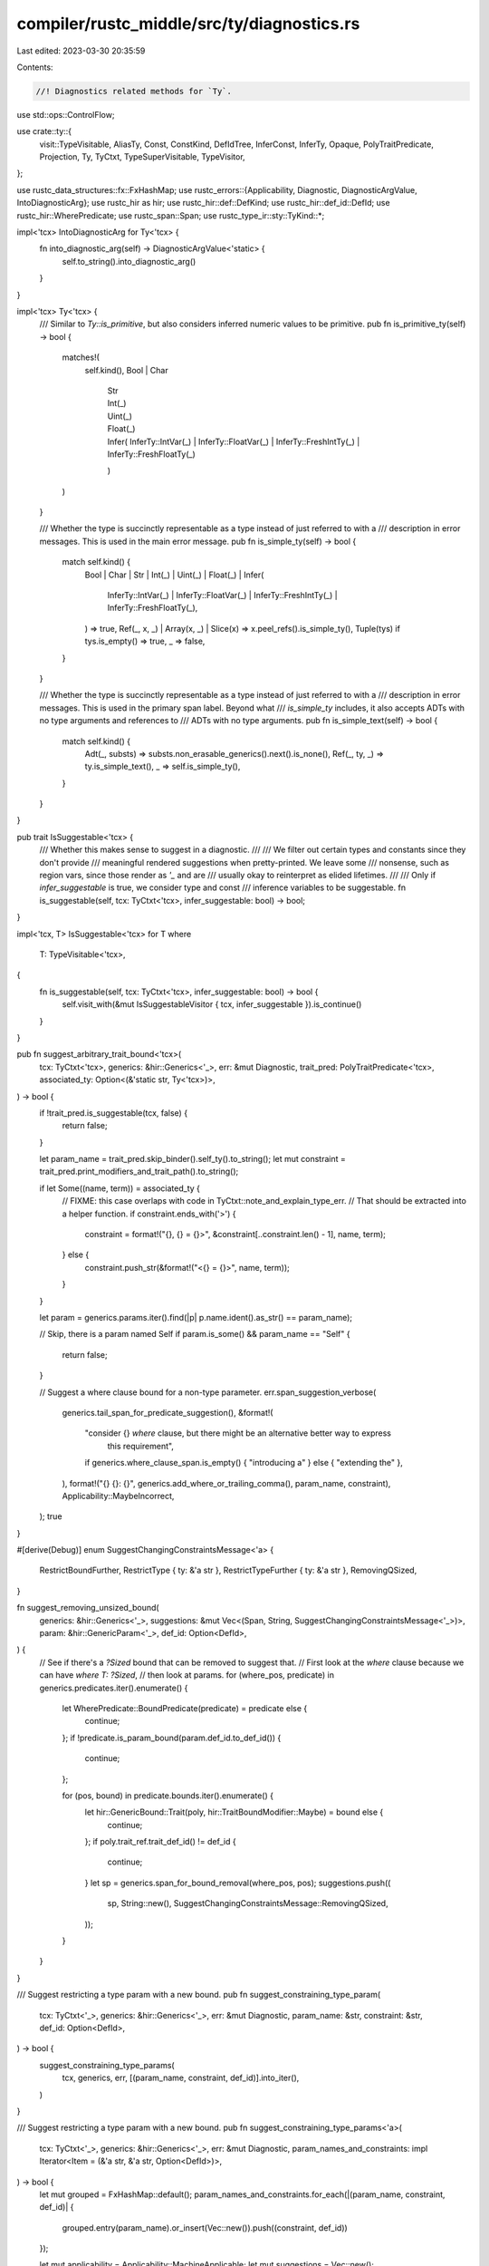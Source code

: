 compiler/rustc_middle/src/ty/diagnostics.rs
===========================================

Last edited: 2023-03-30 20:35:59

Contents:

.. code-block:: rs

    //! Diagnostics related methods for `Ty`.

use std::ops::ControlFlow;

use crate::ty::{
    visit::TypeVisitable, AliasTy, Const, ConstKind, DefIdTree, InferConst, InferTy, Opaque,
    PolyTraitPredicate, Projection, Ty, TyCtxt, TypeSuperVisitable, TypeVisitor,
};

use rustc_data_structures::fx::FxHashMap;
use rustc_errors::{Applicability, Diagnostic, DiagnosticArgValue, IntoDiagnosticArg};
use rustc_hir as hir;
use rustc_hir::def::DefKind;
use rustc_hir::def_id::DefId;
use rustc_hir::WherePredicate;
use rustc_span::Span;
use rustc_type_ir::sty::TyKind::*;

impl<'tcx> IntoDiagnosticArg for Ty<'tcx> {
    fn into_diagnostic_arg(self) -> DiagnosticArgValue<'static> {
        self.to_string().into_diagnostic_arg()
    }
}

impl<'tcx> Ty<'tcx> {
    /// Similar to `Ty::is_primitive`, but also considers inferred numeric values to be primitive.
    pub fn is_primitive_ty(self) -> bool {
        matches!(
            self.kind(),
            Bool | Char
                | Str
                | Int(_)
                | Uint(_)
                | Float(_)
                | Infer(
                    InferTy::IntVar(_)
                        | InferTy::FloatVar(_)
                        | InferTy::FreshIntTy(_)
                        | InferTy::FreshFloatTy(_)
                )
        )
    }

    /// Whether the type is succinctly representable as a type instead of just referred to with a
    /// description in error messages. This is used in the main error message.
    pub fn is_simple_ty(self) -> bool {
        match self.kind() {
            Bool
            | Char
            | Str
            | Int(_)
            | Uint(_)
            | Float(_)
            | Infer(
                InferTy::IntVar(_)
                | InferTy::FloatVar(_)
                | InferTy::FreshIntTy(_)
                | InferTy::FreshFloatTy(_),
            ) => true,
            Ref(_, x, _) | Array(x, _) | Slice(x) => x.peel_refs().is_simple_ty(),
            Tuple(tys) if tys.is_empty() => true,
            _ => false,
        }
    }

    /// Whether the type is succinctly representable as a type instead of just referred to with a
    /// description in error messages. This is used in the primary span label. Beyond what
    /// `is_simple_ty` includes, it also accepts ADTs with no type arguments and references to
    /// ADTs with no type arguments.
    pub fn is_simple_text(self) -> bool {
        match self.kind() {
            Adt(_, substs) => substs.non_erasable_generics().next().is_none(),
            Ref(_, ty, _) => ty.is_simple_text(),
            _ => self.is_simple_ty(),
        }
    }
}

pub trait IsSuggestable<'tcx> {
    /// Whether this makes sense to suggest in a diagnostic.
    ///
    /// We filter out certain types and constants since they don't provide
    /// meaningful rendered suggestions when pretty-printed. We leave some
    /// nonsense, such as region vars, since those render as `'_` and are
    /// usually okay to reinterpret as elided lifetimes.
    ///
    /// Only if `infer_suggestable` is true, we consider type and const
    /// inference variables to be suggestable.
    fn is_suggestable(self, tcx: TyCtxt<'tcx>, infer_suggestable: bool) -> bool;
}

impl<'tcx, T> IsSuggestable<'tcx> for T
where
    T: TypeVisitable<'tcx>,
{
    fn is_suggestable(self, tcx: TyCtxt<'tcx>, infer_suggestable: bool) -> bool {
        self.visit_with(&mut IsSuggestableVisitor { tcx, infer_suggestable }).is_continue()
    }
}

pub fn suggest_arbitrary_trait_bound<'tcx>(
    tcx: TyCtxt<'tcx>,
    generics: &hir::Generics<'_>,
    err: &mut Diagnostic,
    trait_pred: PolyTraitPredicate<'tcx>,
    associated_ty: Option<(&'static str, Ty<'tcx>)>,
) -> bool {
    if !trait_pred.is_suggestable(tcx, false) {
        return false;
    }

    let param_name = trait_pred.skip_binder().self_ty().to_string();
    let mut constraint = trait_pred.print_modifiers_and_trait_path().to_string();

    if let Some((name, term)) = associated_ty {
        // FIXME: this case overlaps with code in TyCtxt::note_and_explain_type_err.
        // That should be extracted into a helper function.
        if constraint.ends_with('>') {
            constraint = format!("{}, {} = {}>", &constraint[..constraint.len() - 1], name, term);
        } else {
            constraint.push_str(&format!("<{} = {}>", name, term));
        }
    }

    let param = generics.params.iter().find(|p| p.name.ident().as_str() == param_name);

    // Skip, there is a param named Self
    if param.is_some() && param_name == "Self" {
        return false;
    }

    // Suggest a where clause bound for a non-type parameter.
    err.span_suggestion_verbose(
        generics.tail_span_for_predicate_suggestion(),
        &format!(
            "consider {} `where` clause, but there might be an alternative better way to express \
             this requirement",
            if generics.where_clause_span.is_empty() { "introducing a" } else { "extending the" },
        ),
        format!("{} {}: {}", generics.add_where_or_trailing_comma(), param_name, constraint),
        Applicability::MaybeIncorrect,
    );
    true
}

#[derive(Debug)]
enum SuggestChangingConstraintsMessage<'a> {
    RestrictBoundFurther,
    RestrictType { ty: &'a str },
    RestrictTypeFurther { ty: &'a str },
    RemovingQSized,
}

fn suggest_removing_unsized_bound(
    generics: &hir::Generics<'_>,
    suggestions: &mut Vec<(Span, String, SuggestChangingConstraintsMessage<'_>)>,
    param: &hir::GenericParam<'_>,
    def_id: Option<DefId>,
) {
    // See if there's a `?Sized` bound that can be removed to suggest that.
    // First look at the `where` clause because we can have `where T: ?Sized`,
    // then look at params.
    for (where_pos, predicate) in generics.predicates.iter().enumerate() {
        let WherePredicate::BoundPredicate(predicate) = predicate else {
            continue;
        };
        if !predicate.is_param_bound(param.def_id.to_def_id()) {
            continue;
        };

        for (pos, bound) in predicate.bounds.iter().enumerate() {
            let hir::GenericBound::Trait(poly, hir::TraitBoundModifier::Maybe) = bound else {
                continue;
            };
            if poly.trait_ref.trait_def_id() != def_id {
                continue;
            }
            let sp = generics.span_for_bound_removal(where_pos, pos);
            suggestions.push((
                sp,
                String::new(),
                SuggestChangingConstraintsMessage::RemovingQSized,
            ));
        }
    }
}

/// Suggest restricting a type param with a new bound.
pub fn suggest_constraining_type_param(
    tcx: TyCtxt<'_>,
    generics: &hir::Generics<'_>,
    err: &mut Diagnostic,
    param_name: &str,
    constraint: &str,
    def_id: Option<DefId>,
) -> bool {
    suggest_constraining_type_params(
        tcx,
        generics,
        err,
        [(param_name, constraint, def_id)].into_iter(),
    )
}

/// Suggest restricting a type param with a new bound.
pub fn suggest_constraining_type_params<'a>(
    tcx: TyCtxt<'_>,
    generics: &hir::Generics<'_>,
    err: &mut Diagnostic,
    param_names_and_constraints: impl Iterator<Item = (&'a str, &'a str, Option<DefId>)>,
) -> bool {
    let mut grouped = FxHashMap::default();
    param_names_and_constraints.for_each(|(param_name, constraint, def_id)| {
        grouped.entry(param_name).or_insert(Vec::new()).push((constraint, def_id))
    });

    let mut applicability = Applicability::MachineApplicable;
    let mut suggestions = Vec::new();

    for (param_name, mut constraints) in grouped {
        let param = generics.params.iter().find(|p| p.name.ident().as_str() == param_name);
        let Some(param) = param else { return false };

        {
            let mut sized_constraints =
                constraints.drain_filter(|(_, def_id)| *def_id == tcx.lang_items().sized_trait());
            if let Some((constraint, def_id)) = sized_constraints.next() {
                applicability = Applicability::MaybeIncorrect;

                err.span_label(
                    param.span,
                    &format!("this type parameter needs to be `{}`", constraint),
                );
                suggest_removing_unsized_bound(generics, &mut suggestions, param, def_id);
            }
        }

        if constraints.is_empty() {
            continue;
        }

        let mut constraint = constraints.iter().map(|&(c, _)| c).collect::<Vec<_>>();
        constraint.sort();
        constraint.dedup();
        let constraint = constraint.join(" + ");
        let mut suggest_restrict = |span, bound_list_non_empty| {
            suggestions.push((
                span,
                if bound_list_non_empty {
                    format!(" + {}", constraint)
                } else {
                    format!(" {}", constraint)
                },
                SuggestChangingConstraintsMessage::RestrictBoundFurther,
            ))
        };

        // When the type parameter has been provided bounds
        //
        //    Message:
        //      fn foo<T>(t: T) where T: Foo { ... }
        //                            ^^^^^^
        //                            |
        //                            help: consider further restricting this bound with `+ Bar`
        //
        //    Suggestion:
        //      fn foo<T>(t: T) where T: Foo { ... }
        //                                  ^
        //                                  |
        //                                  replace with: ` + Bar`
        //
        // Or, if user has provided some bounds, suggest restricting them:
        //
        //   fn foo<T: Foo>(t: T) { ... }
        //             ---
        //             |
        //             help: consider further restricting this bound with `+ Bar`
        //
        // Suggestion for tools in this case is:
        //
        //   fn foo<T: Foo>(t: T) { ... }
        //          --
        //          |
        //          replace with: `T: Bar +`
        if let Some(span) = generics.bounds_span_for_suggestions(param.def_id) {
            suggest_restrict(span, true);
            continue;
        }

        if generics.has_where_clause_predicates {
            // This part is a bit tricky, because using the `where` clause user can
            // provide zero, one or many bounds for the same type parameter, so we
            // have following cases to consider:
            //
            // When the type parameter has been provided zero bounds
            //
            //    Message:
            //      fn foo<X, Y>(x: X, y: Y) where Y: Foo { ... }
            //             - help: consider restricting this type parameter with `where X: Bar`
            //
            //    Suggestion:
            //      fn foo<X, Y>(x: X, y: Y) where Y: Foo { ... }
            //                                           - insert: `, X: Bar`
            suggestions.push((
                generics.tail_span_for_predicate_suggestion(),
                constraints
                    .iter()
                    .map(|&(constraint, _)| format!(", {}: {}", param_name, constraint))
                    .collect::<String>(),
                SuggestChangingConstraintsMessage::RestrictTypeFurther { ty: param_name },
            ));
            continue;
        }

        // Additionally, there may be no `where` clause but the generic parameter has a default:
        //
        //    Message:
        //      trait Foo<T=()> {... }
        //                - help: consider further restricting this type parameter with `where T: Zar`
        //
        //    Suggestion:
        //      trait Foo<T=()> {... }
        //                     - insert: `where T: Zar`
        if matches!(param.kind, hir::GenericParamKind::Type { default: Some(_), .. }) {
            // Suggest a bound, but there is no existing `where` clause *and* the type param has a
            // default (`<T=Foo>`), so we suggest adding `where T: Bar`.
            suggestions.push((
                generics.tail_span_for_predicate_suggestion(),
                format!(" where {}: {}", param_name, constraint),
                SuggestChangingConstraintsMessage::RestrictTypeFurther { ty: param_name },
            ));
            continue;
        }

        // If user has provided a colon, don't suggest adding another:
        //
        //   fn foo<T:>(t: T) { ... }
        //            - insert: consider restricting this type parameter with `T: Foo`
        if let Some(colon_span) = param.colon_span {
            suggestions.push((
                colon_span.shrink_to_hi(),
                format!(" {}", constraint),
                SuggestChangingConstraintsMessage::RestrictType { ty: param_name },
            ));
            continue;
        }

        // If user hasn't provided any bounds, suggest adding a new one:
        //
        //   fn foo<T>(t: T) { ... }
        //          - help: consider restricting this type parameter with `T: Foo`
        suggestions.push((
            param.span.shrink_to_hi(),
            format!(": {}", constraint),
            SuggestChangingConstraintsMessage::RestrictType { ty: param_name },
        ));
    }

    // FIXME: remove the suggestions that are from derive, as the span is not correct
    suggestions = suggestions
        .into_iter()
        .filter(|(span, _, _)| !span.in_derive_expansion())
        .collect::<Vec<_>>();

    if suggestions.len() == 1 {
        let (span, suggestion, msg) = suggestions.pop().unwrap();

        let s;
        let msg = match msg {
            SuggestChangingConstraintsMessage::RestrictBoundFurther => {
                "consider further restricting this bound"
            }
            SuggestChangingConstraintsMessage::RestrictType { ty } => {
                s = format!("consider restricting type parameter `{}`", ty);
                &s
            }
            SuggestChangingConstraintsMessage::RestrictTypeFurther { ty } => {
                s = format!("consider further restricting type parameter `{}`", ty);
                &s
            }
            SuggestChangingConstraintsMessage::RemovingQSized => {
                "consider removing the `?Sized` bound to make the type parameter `Sized`"
            }
        };

        err.span_suggestion_verbose(span, msg, suggestion, applicability);
    } else if suggestions.len() > 1 {
        err.multipart_suggestion_verbose(
            "consider restricting type parameters",
            suggestions.into_iter().map(|(span, suggestion, _)| (span, suggestion)).collect(),
            applicability,
        );
    }

    true
}

/// Collect al types that have an implicit `'static` obligation that we could suggest `'_` for.
pub struct TraitObjectVisitor<'tcx>(pub Vec<&'tcx hir::Ty<'tcx>>, pub crate::hir::map::Map<'tcx>);

impl<'v> hir::intravisit::Visitor<'v> for TraitObjectVisitor<'v> {
    fn visit_ty(&mut self, ty: &'v hir::Ty<'v>) {
        match ty.kind {
            hir::TyKind::TraitObject(
                _,
                hir::Lifetime {
                    res:
                        hir::LifetimeName::ImplicitObjectLifetimeDefault | hir::LifetimeName::Static,
                    ..
                },
                _,
            ) => {
                self.0.push(ty);
            }
            hir::TyKind::OpaqueDef(item_id, _, _) => {
                self.0.push(ty);
                let item = self.1.item(item_id);
                hir::intravisit::walk_item(self, item);
            }
            _ => {}
        }
        hir::intravisit::walk_ty(self, ty);
    }
}

/// Collect al types that have an implicit `'static` obligation that we could suggest `'_` for.
pub struct StaticLifetimeVisitor<'tcx>(pub Vec<Span>, pub crate::hir::map::Map<'tcx>);

impl<'v> hir::intravisit::Visitor<'v> for StaticLifetimeVisitor<'v> {
    fn visit_lifetime(&mut self, lt: &'v hir::Lifetime) {
        if let hir::LifetimeName::ImplicitObjectLifetimeDefault | hir::LifetimeName::Static = lt.res
        {
            self.0.push(lt.ident.span);
        }
    }
}

pub struct IsSuggestableVisitor<'tcx> {
    tcx: TyCtxt<'tcx>,
    infer_suggestable: bool,
}

impl<'tcx> TypeVisitor<'tcx> for IsSuggestableVisitor<'tcx> {
    type BreakTy = ();

    fn visit_ty(&mut self, t: Ty<'tcx>) -> ControlFlow<Self::BreakTy> {
        match *t.kind() {
            Infer(InferTy::TyVar(_)) if self.infer_suggestable => {}

            FnDef(..)
            | Closure(..)
            | Infer(..)
            | Generator(..)
            | GeneratorWitness(..)
            | Bound(_, _)
            | Placeholder(_)
            | Error(_) => {
                return ControlFlow::Break(());
            }

            Alias(Opaque, AliasTy { def_id, .. }) => {
                let parent = self.tcx.parent(def_id);
                if let DefKind::TyAlias | DefKind::AssocTy = self.tcx.def_kind(parent)
                    && let Alias(Opaque, AliasTy { def_id: parent_opaque_def_id, .. }) = *self.tcx.type_of(parent).kind()
                    && parent_opaque_def_id == def_id
                {
                    // Okay
                } else {
                    return ControlFlow::Break(());
                }
            }

            Alias(Projection, AliasTy { def_id, .. }) => {
                if self.tcx.def_kind(def_id) != DefKind::AssocTy {
                    return ControlFlow::Break(());
                }
            }

            Param(param) => {
                // FIXME: It would be nice to make this not use string manipulation,
                // but it's pretty hard to do this, since `ty::ParamTy` is missing
                // sufficient info to determine if it is synthetic, and we don't
                // always have a convenient way of getting `ty::Generics` at the call
                // sites we invoke `IsSuggestable::is_suggestable`.
                if param.name.as_str().starts_with("impl ") {
                    return ControlFlow::Break(());
                }
            }

            _ => {}
        }

        t.super_visit_with(self)
    }

    fn visit_const(&mut self, c: Const<'tcx>) -> ControlFlow<Self::BreakTy> {
        match c.kind() {
            ConstKind::Infer(InferConst::Var(_)) if self.infer_suggestable => {}

            ConstKind::Infer(..)
            | ConstKind::Bound(..)
            | ConstKind::Placeholder(..)
            | ConstKind::Error(..) => {
                return ControlFlow::Break(());
            }
            _ => {}
        }

        c.super_visit_with(self)
    }
}


